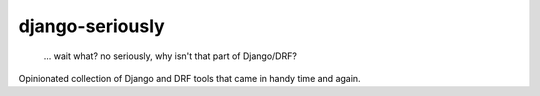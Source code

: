 django-seriously
----------------

    ... wait what? no seriously, why isn't that part of Django/DRF?

Opinionated collection of Django and DRF tools that came in handy time and again.
